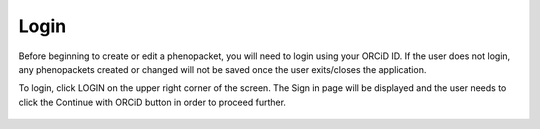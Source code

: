 Login
=====



Before beginning to create or edit a phenopacket, you will need to login using your ORCiD ID.
If the user does not login, any phenopackets created or changed will not be saved once the user exits/closes the application.

To login, click LOGIN on the upper right corner of the screen. The Sign in page will be displayed and the user needs to click the Continue with ORCiD button in order to proceed further.




.. figure:: ../_static/login_orcid.png